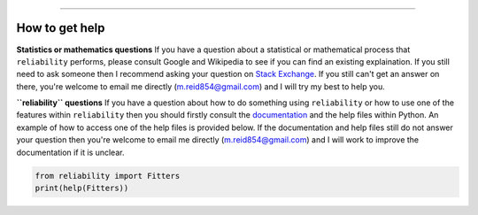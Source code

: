 .. image:: images/logo.png

-------------------------------------

How to get help
'''''''''''''''

**Statistics or mathematics questions**
If you have a question about a statistical or mathematical process that ``reliability`` performs, please consult Google and Wikipedia to see if you can find an existing explaination. If you still need to ask someone then I recommend asking your question on `Stack Exchange <https://stats.stackexchange.com>`_. If you still can't get an answer on there, you're welcome to email me directly (m.reid854@gmail.com) and I will try my best to help you.

**``reliability`` questions**
If you have a question about how to do something using ``reliability`` or how to use one of the features within ``reliability`` then you should firstly consult the `documentation <https://reliability.readthedocs.io/en/latest/index.html>`_ and the help files within Python. An example of how to access one of the help files is provided below. If the documentation and help files still do not answer your question then you're welcome to email me directly (m.reid854@gmail.com) and I will work to improve the documentation if it is unclear.

.. code:: python

    from reliability import Fitters
    print(help(Fitters))
